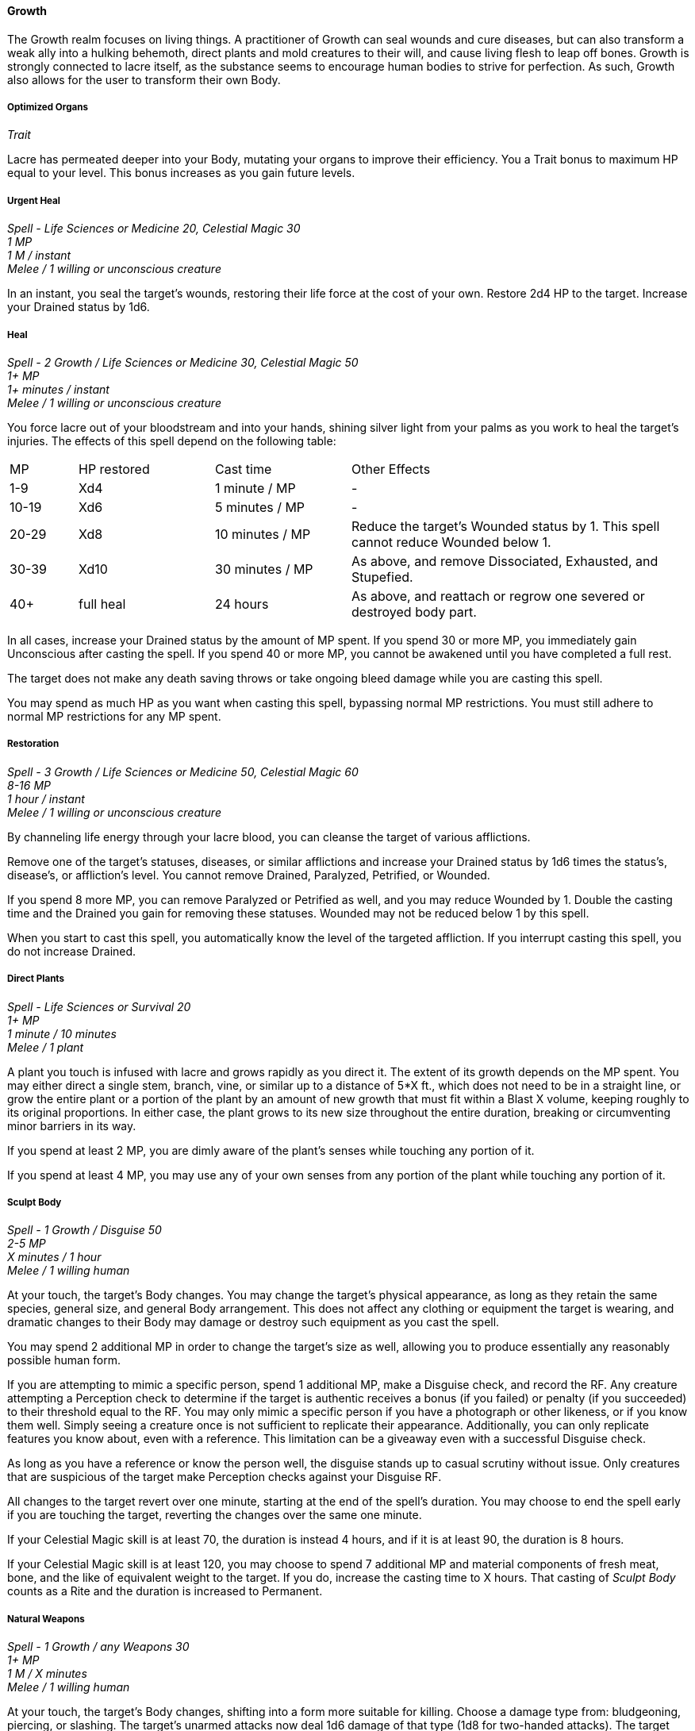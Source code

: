 ==== Growth
:hardbreaks-option:

The Growth realm focuses on living things. A practitioner of Growth can seal wounds and cure diseases, but can also transform a weak ally into a hulking behemoth, direct plants and mold creatures to their will, and cause living flesh to leap off bones. Growth is strongly connected to lacre itself, as the substance seems to encourage human bodies to strive for perfection. As such, Growth also allows for the user to transform their own Body.

===== Optimized Organs

_Trait_

Lacre has permeated deeper into your Body, mutating your organs to improve their efficiency. You a Trait bonus to maximum HP equal to your level. This bonus increases as you gain future levels.

===== Urgent Heal

_Spell - Life Sciences or Medicine 20, Celestial Magic 30
1 MP
1 M / instant
Melee / 1 willing or unconscious creature_

In an instant, you seal the target's wounds, restoring their life force at the cost of your own. Restore 2d4 HP to the target. Increase your Drained status by 1d6.

===== Heal

_Spell - 2 Growth / Life Sciences or Medicine 30, Celestial Magic 50
1+ MP
1+ minutes / instant
Melee / 1 willing or unconscious creature_

You force lacre out of your bloodstream and into your hands, shining silver light from your palms as you work to heal the target's injuries. The effects of this spell depend on the following table:

[cols="10,20,20,50"]
|===
| MP|HP restored|Cast time|Other Effects
| 1-9 | Xd4 | 1 minute / MP | -
| 10-19 | Xd6 | 5 minutes / MP | -
| 20-29 | Xd8 | 10 minutes / MP | Reduce the target's Wounded status by 1. This spell cannot reduce Wounded below 1.
| 30-39 | Xd10 | 30 minutes / MP | As above, and remove Dissociated, Exhausted, and Stupefied.
| 40+ | full heal | 24 hours | As above, and reattach or regrow one severed or destroyed body part.
|===

In all cases, increase your Drained status by the amount of MP spent. If you spend 30 or more MP, you immediately gain Unconscious after casting the spell. If you spend 40 or more MP, you cannot be awakened until you have completed a full rest.

The target does not make any death saving throws or take ongoing bleed damage while you are casting this spell.

You may spend as much HP as you want when casting this spell, bypassing normal MP restrictions. You must still adhere to normal MP restrictions for any MP spent.

===== Restoration

_Spell - 3 Growth / Life Sciences or Medicine 50, Celestial Magic 60
8-16 MP
1 hour / instant
Melee / 1 willing or unconscious creature_

By channeling life energy through your lacre blood, you can cleanse the target of various afflictions.

Remove one of the target's statuses, diseases, or similar afflictions and increase your Drained status by 1d6 times the status's, disease's, or affliction's level. You cannot remove Drained, Paralyzed, Petrified, or Wounded.

If you spend 8 more MP, you can remove Paralyzed or Petrified as well, and you may reduce Wounded by 1. Double the casting time and the Drained you gain for removing these statuses. Wounded may not be reduced below 1 by this spell.

When you start to cast this spell, you automatically know the level of the targeted affliction. If you interrupt casting this spell, you do not increase Drained.

===== Direct Plants

_Spell - Life Sciences or Survival 20
1+ MP
1 minute / 10 minutes
Melee / 1 plant_

A plant you touch is infused with lacre and grows rapidly as you direct it. The extent of its growth depends on the MP spent. You may either direct a single stem, branch, vine, or similar up to a distance of 5*X ft., which does not need to be in a straight line, or grow the entire plant or a portion of the plant by an amount of new growth that must fit within a Blast X volume, keeping roughly to its original proportions. In either case, the plant grows to its new size throughout the entire duration, breaking or circumventing minor barriers in its way.

If you spend at least 2 MP, you are dimly aware of the plant's senses while touching any portion of it.

If you spend at least 4 MP, you may use any of your own senses from any portion of the plant while touching any portion of it.

===== Sculpt Body

_Spell - 1 Growth / Disguise 50
2-5 MP
X minutes / 1 hour
Melee / 1 willing human_

At your touch, the target's Body changes. You may change the target's physical appearance, as long as they retain the same species, general size, and general Body arrangement. This does not affect any clothing or equipment the target is wearing, and dramatic changes to their Body may damage or destroy such equipment as you cast the spell.

You may spend 2 additional MP in order to change the target's size as well, allowing you to produce essentially any reasonably possible human form.

If you are attempting to mimic a specific person, spend 1 additional MP, make a Disguise check, and record the RF. Any creature attempting a Perception check to determine if the target is authentic receives a bonus (if you failed) or penalty (if you succeeded) to their threshold equal to the RF. You may only mimic a specific person if you have a photograph or other likeness, or if you know them well. Simply seeing a creature once is not sufficient to replicate their appearance. Additionally, you can only replicate features you know about, even with a reference. This limitation can be a giveaway even with a successful Disguise check.

As long as you have a reference or know the person well, the disguise stands up to casual scrutiny without issue. Only creatures that are suspicious of the target make Perception checks against your Disguise RF.

All changes to the target revert over one minute, starting at the end of the spell's duration. You may choose to end the spell early if you are touching the target, reverting the changes over the same one minute.

If your Celestial Magic skill is at least 70, the duration is instead 4 hours, and if it is at least 90, the duration is 8 hours.

If your Celestial Magic skill is at least 120, you may choose to spend 7 additional MP and material components of fresh meat, bone, and the like of equivalent weight to the target. If you do, increase the casting time to X hours. That casting of _Sculpt Body_ counts as a Rite and the duration is increased to Permanent.

===== Natural Weapons
_Spell - 1 Growth / any Weapons 30
1+ MP
1 M / X minutes
Melee / 1 willing human_

At your touch, the target's Body changes, shifting into a form more suitable for killing. Choose a damage type from: bludgeoning, piercing, or slashing. The target's unarmed attacks now deal 1d6 damage of that type (1d8 for two-handed attacks). The target cannot use their hands to hold items or for tasks requiring manual dexterity until the spell ends.

You may choose to end the spell early if you are touching the target.

For every 3 MP spent beyond the initial 1, the damage increases by 1d6 / 1d8. If you spend at least 10 MP, the duration is increased to X hours.

===== Mass Heal

_Mutation - 4 Growth, "Heal" / Life Sciences 40 or Medicine 40, Celestial Magic 60_

You have learned to pass life energy between multiple targets when restoring vitality. You gain the _Mass Heal_ mutation ability.

[.underline]#Mass Heal#

_Active - 1 M / instant
Blast 15 / any number of creatures
-_

Cast _Heal_. You may target any number of creatures within range, including yourself, instead of _Heal's_ normal target, distributing the restored HP from the spell among them however you like. If you spend 40 or more MP on _Heal_, you may fully restore the HP of all creatures within the area, but you may only restore one severed or destroyed body part per target.

Targets must stay in the area for a percentage of the full duration equal to the number of HP restored to them divided by the total number of HP restored. For instance, if you were restoring 10 HP total - 1 to one target and 9 to another - the first target would need to stay in the area for 10% of the total duration and could then leave. Then, the second target would need to stay in the area for the remaining 90% of the duration.
